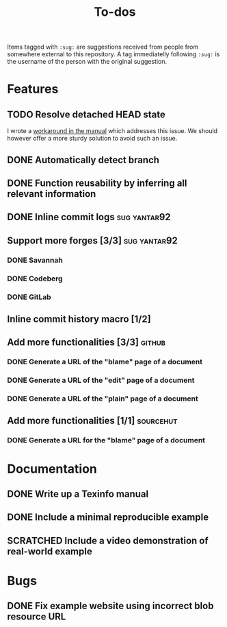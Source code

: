 #+TITLE: To-dos
#+TODO: TODO DOING | DONE SCRATCHED

Items tagged with =:sug:= are suggestions received from people from
somewhere external to this repository. A tag immediatelly following
=:sug:= is the username of the person with the original suggestion.

* Features
** TODO Resolve detached HEAD state

I wrote a [[file:manual/liaison.org::*Handling submodules][workaround in the manual]] which addresses this issue. We
should however offer a more sturdy solution to avoid such an issue.

** DONE Automatically detect branch
** DONE Function reusability by inferring all relevant information
** DONE Inline commit logs                                    :sug:yantar92:
** Support more forges [3/3]                                  :sug:yantar92:
*** DONE Savannah
*** DONE Codeberg
*** DONE GitLab
** Inline commit history macro [1/2]
** Add more functionalities [3/3]                                   :github:
*** DONE Generate a URL of the "blame" page of a document
*** DONE Generate a URL of the "edit" page of a document
*** DONE Generate a URL of the "plain" page of a document
** Add more functionalities [1/1]                                :sourcehut:
*** DONE Generate a URL for the "blame" page of a document
* Documentation
** DONE Write up a Texinfo manual
** DONE Include a minimal reproducible example
** SCRATCHED Include a video demonstration of real-world example
* Bugs
** DONE Fix example website using incorrect blob resource URL 
